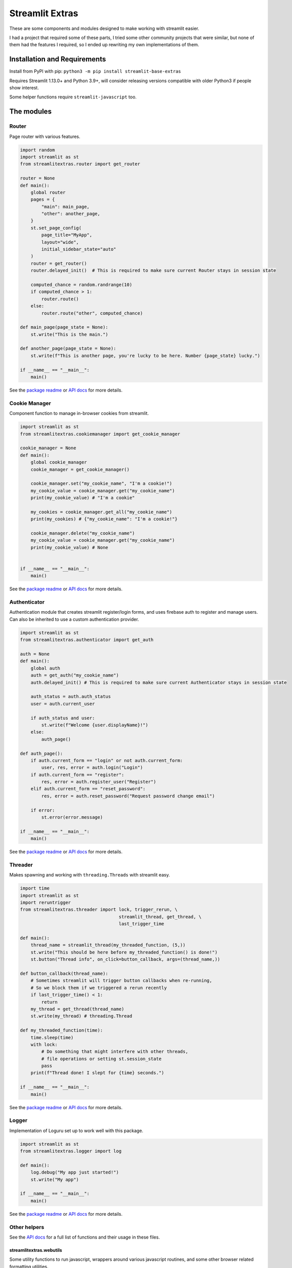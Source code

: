 Streamlit Extras
================

These are some components and modules designed to make working with
streamlit easier.

I had a project that required some of these parts, I tried some other
community projects that were similar, but none of them had the features
I required, so I ended up rewriting my own implementations of them.

Installation and Requirements
-----------------------------

Install from PyPI with pip:
``python3 -m pip install streamlit-base-extras``

Requires Streamlit 1.13.0+ and Python 3.9+, will consider releasing
versions compatible with older Python3 if people show interest.

Some helper functions require ``streamlit-javascript`` too.

The modules
-----------

Router
~~~~~~

Page router with various features.

.. code:: python

   import random
   import streamlit as st
   from streamlitextras.router import get_router

   router = None
   def main():
       global router
       pages = {
           "main": main_page,
           "other": another_page,
       }
       st.set_page_config(
           page_title="MyApp",
           layout="wide",
           initial_sidebar_state="auto"
       )
       router = get_router()
       router.delayed_init()  # This is required to make sure current Router stays in session state

       computed_chance = random.randrange(10)
       if computed_chance > 1:
           router.route()
       else:
           router.route("other", computed_chance)

   def main_page(page_state = None):
       st.write("This is the main.")

   def another_page(page_state = None):
       st.write(f"This is another page, you're lucky to be here. Number {page_state} lucky.")

   if __name__ == "__main__":
       main()

See the `package readme <streamlitextras/router>`__ or `API
docs <https://streamlitextras.readthedocs.io/en/latest/api/streamlitextras.html>`__
for more details.

Cookie Manager
~~~~~~~~~~~~~~

Component function to manage in-browser cookies from streamlit.

.. code:: python

   import streamlit as st
   from streamlitextras.cookiemanager import get_cookie_manager

   cookie_manager = None
   def main():
       global cookie_manager
       cookie_manager = get_cookie_manager()

       cookie_manager.set("my_cookie_name", "I'm a cookie!")
       my_cookie_value = cookie_manager.get("my_cookie_name")
       print(my_cookie_value) # "I'm a cookie"

       my_cookies = cookie_manager.get_all("my_cookie_name")
       print(my_cookies) # {"my_cookie_name": "I'm a cookie!"}

       cookie_manager.delete("my_cookie_name")
       my_cookie_value = cookie_manager.get("my_cookie_name")
       print(my_cookie_value) # None


   if __name__ == "__main__":
       main()

See the `package readme <streamlitextras/cookiemanager>`__ or `API
docs <https://streamlitextras.readthedocs.io/en/latest/api/streamlitextras.html>`__
for more details.

Authenticator
~~~~~~~~~~~~~

Authentication module that creates streamlit register/login forms, and
uses firebase auth to register and manage users. Can also be inherited
to use a custom authentication provider.

.. code:: python

   import streamlit as st
   from streamlitextras.authenticator import get_auth

   auth = None
   def main():
       global auth
       auth = get_auth("my_cookie_name")
       auth.delayed_init() # This is required to make sure current Authenticator stays in session state

       auth_status = auth.auth_status
       user = auth.current_user

       if auth_status and user:
           st.write(f"Welcome {user.displayName}!")
       else:
           auth_page()

   def auth_page():
       if auth.current_form == "login" or not auth.current_form:
           user, res, error = auth.login("Login")
       if auth.current_form == "register":
           res, error = auth.register_user("Register")
       elif auth.current_form == "reset_password":
           res, error = auth.reset_password("Request password change email")

       if error:
           st.error(error.message)

   if __name__ == "__main__":
       main()

See the `package readme <streamlitextras/authenticator>`__ or `API
docs <https://streamlitextras.readthedocs.io/en/latest/api/streamlitextras.html>`__
for more details.

Threader
~~~~~~~~

Makes spawning and working with ``threading.Threads`` with streamlit
easy.

.. code:: python

   import time
   import streamlit as st
   import reruntrigger
   from streamlitextras.threader import lock, trigger_rerun, \
                                        streamlit_thread, get_thread, \
                                        last_trigger_time

   def main():
       thread_name = streamlit_thread(my_threaded_function, (5,))
       st.write("This should be here before my_threaded_function() is done!")
       st.button("Thread info", on_click=button_callback, args=(thread_name,))

   def button_callback(thread_name):
       # Sometimes streamlit will trigger button callbacks when re-running,
       # So we block them if we triggered a rerun recently
       if last_trigger_time() < 1:
           return
       my_thread = get_thread(thread_name)
       st.write(my_thread) # threading.Thread

   def my_threaded_function(time):
       time.sleep(time)
       with lock:
           # Do something that might interfere with other threads,
           # file operations or setting st.session_state
           pass
       print(f"Thread done! I slept for {time} seconds.")

   if __name__ == "__main__":
       main()

See the `package readme <streamlitextras/threader>`__ or `API
docs <https://streamlitextras.readthedocs.io/en/latest/api/streamlitextras.html>`__
for more details.

Logger
~~~~~~

Implementation of Loguru set up to work well with this package.

.. code:: python

   import streamlit as st
   from streamlitextras.logger import log

   def main():
       log.debug("My app just started!")
       st.write("My app")

   if __name__ == "__main__":
       main()

See the `package readme <streamlitextras/logger>`__ or `API
docs <https://streamlitextras.readthedocs.io/en/latest/api/streamlitextras.html>`__
for more details.

Other helpers
~~~~~~~~~~~~~

See the `API
docs <https://streamlitextras.readthedocs.io/en/latest/api/streamlitextras.html>`__
for a full list of functions and their usage in these files.

streamlitextras.webutils
^^^^^^^^^^^^^^^^^^^^^^^^

Some utility functions to run javascript, wrappers around various
javascript routines, and some other browser related formatting
utilities.

.. code:: python

   import streamlit as st
   from streamlitextras.webutils import stxs_javascript, get_user_timezone, \
                                       bytes_to_data_uri, trigger_download

   def main():
       # Returns tz database name can be used with pytz and datetime
       timezone = get_user_timezone()
       continent, city = timezone.split("/")
       stxs_javascript(f"""alert("Hello person from {city}! Welcome to my streamlit app.");"""

       uploaded_file = st.file_uploader("Upload a file")

       if uploaded_file:
           data_uri = bytes_to_data_uri(uploaded_file)
           # Browser will prompt to save the file
           trigger_download(data_uri, "The file you just uploaded.renamed")

   if __name__ == "__main__":
       main()

See the `source code <streamlitextras/webutils.py>`__.

streamlitextras.helpers
^^^^^^^^^^^^^^^^^^^^^^^

Class implementation that streamlines creating basic HTML elements with
st.markdown, and some other useful functions.

See the `source code <streamlitextras/helpers.py>`__.

streamlitextras.storageservice
^^^^^^^^^^^^^^^^^^^^^^^^^^^^^^

Helper to interact with Google Cloud Storage with a service worker
account.

It has some basic wrapper functions to use the service account to manage
buckets and blobs, as well as computing hashes from Python bytes objects
that match gcloud blobs.

See the `source code <streamlitextras/storageservice.py>`__ and the
`google python api
reference <https://googleapis.dev/python/storage/latest/>`__ for more.

.. code:: python

   import streamlitextras.storageservice as storageservice

   with open("my.file", "rb") as f:
       computed_md5_hash = storageservice.compute_bytes_md5hash(f.read())

   buckets = storageservice.get_buckets() # Returns an iterable
   list_buckets = []
   for bucket in buckets:
       list_buckets.append(buckets)
   buckets = list_buckets

   blobs = get_blobs(buckets[0].name) # Returns an iterable
   list_blobs = p[]
   for blob in blobs:
       list_blobs.append(blob)
   blobs = list_blobs

   my_file_blob = blobs[0] # my.file

   assert my_file_blob.md5_hash == computed_md5_hash # True

You will need to set up a service worker on your google cloud project or
firebase project, and add the details from its .json key to
``.streamlit/secrets.toml``

.. code:: toml

   [gcp_service_account]
   type = ""
   project_id = ""
   private_key_id = ""
   private_key = ""
   client_email = ""
   client_id = ""
   auth_uri = ""
   token_uri = ""
   auth_provider_x509_cert_url = ""
   client_x509_cert_url = ""

streamlitextras.utils
^^^^^^^^^^^^^^^^^^^^^

Some utility functions for Python development.

See the `source code <streamlitextras/utils.py>`__.
